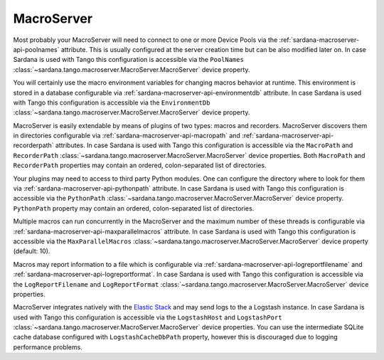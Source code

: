 .. _sardana-configuration-macroserver:

MacroServer
===========

Most probably your MacroServer will need to connect to one or more Device
Pools via the :ref:`sardana-macroserver-api-poolnames` attribute. This is
usually configured at the server creation time but can be also modified
later on. In case Sardana is used with Tango this configuration
is accessible via the ``PoolNames``
:class:`~sardana.tango.macroserver.MacroServer.MacroServer` device property.

You will certainly use the macro environment variables for changing macros
behavior at runtime. This environment is stored in a database configurable via
:ref:`sardana-macroserver-api-environmentdb` attribute. In case Sardana is
used with Tango this configuration is accessible via the ``EnvironmentDb``
:class:`~sardana.tango.macroserver.MacroServer.MacroServer` device property.

MacroServer is easily extendable by means of plugins of two types:
macros and recorders. MacroServer discovers them in directories
configurable via :ref:`sardana-macroserver-api-macropath` and
:ref:`sardana-macroserver-api-recorderpath` attributes. In case Sardana is
used with Tango this configuration is accessible via the ``MacroPath`` and
``RecorderPath`` :class:`~sardana.tango.macroserver.MacroServer.MacroServer`
device properties. Both ``MacroPath`` and ``RecorderPath`` properties may
contain an ordered, colon-separated list of directories.

Your plugins may need to access to third party Python modules. One can
configure the directory where to look for them via
:ref:`sardana-macroserver-api-pythonpath` attribute. In case Sardana is
used with Tango this configuration is accessible via the ``PythonPath``
:class:`~sardana.tango.macroserver.MacroServer.MacroServer` device property.
``PythonPath`` property may contain an ordered, colon-separated list of
directories.

Multiple macros can run concurrently in the MacroServer and the maximum number
of these threads is configurable via
:ref:`sardana-macroserver-api-maxparallelmacros` attribute. In case Sardana is
used with Tango this configuration is accessible via the ``MaxParallelMacros``
:class:`~sardana.tango.macroserver.MacroServer.MacroServer` device property
(default: 10).

Macros may report information to a file which is configurable via
:ref:`sardana-macroserver-api-logreportfilename` and
:ref:`sardana-macroserver-api-logreportformat`. In case Sardana is
used with Tango this configuration is accessible via the ``LogReportFilename``
and ``LogReportFormat``
:class:`~sardana.tango.macroserver.MacroServer.MacroServer` device properties.

MacroServer integrates natively with the
`Elastic Stack <http://www.elastic.co>`_ and may send logs to the a Logstash
instance. In case Sardana is used with Tango this configuration is
accessible via the ``LogstashHost`` and ``LogstashPort``
:class:`~sardana.tango.macroserver.MacroServer.MacroServer` device properties.
You can use the intermediate SQLite cache database configured with
``LogstashCacheDbPath`` property, however this is discouraged due to logging
performance problems.
